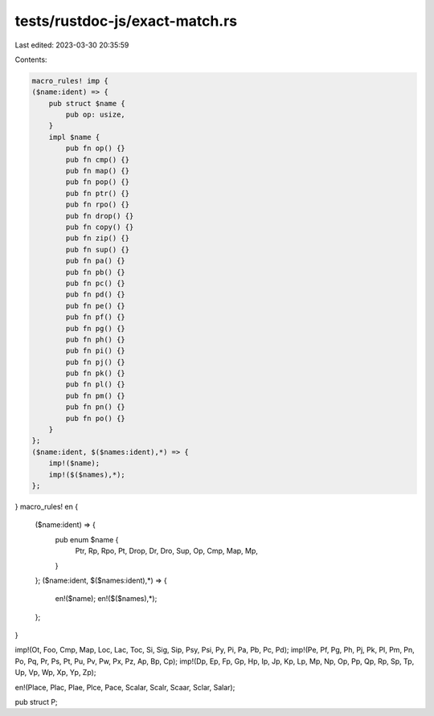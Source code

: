 tests/rustdoc-js/exact-match.rs
===============================

Last edited: 2023-03-30 20:35:59

Contents:

.. code-block:: rs

    macro_rules! imp {
    ($name:ident) => {
        pub struct $name {
            pub op: usize,
        }
        impl $name {
            pub fn op() {}
            pub fn cmp() {}
            pub fn map() {}
            pub fn pop() {}
            pub fn ptr() {}
            pub fn rpo() {}
            pub fn drop() {}
            pub fn copy() {}
            pub fn zip() {}
            pub fn sup() {}
            pub fn pa() {}
            pub fn pb() {}
            pub fn pc() {}
            pub fn pd() {}
            pub fn pe() {}
            pub fn pf() {}
            pub fn pg() {}
            pub fn ph() {}
            pub fn pi() {}
            pub fn pj() {}
            pub fn pk() {}
            pub fn pl() {}
            pub fn pm() {}
            pub fn pn() {}
            pub fn po() {}
        }
    };
    ($name:ident, $($names:ident),*) => {
        imp!($name);
        imp!($($names),*);
    };
}
macro_rules! en {
    ($name:ident) => {
        pub enum $name {
            Ptr,
            Rp,
            Rpo,
            Pt,
            Drop,
            Dr,
            Dro,
            Sup,
            Op,
            Cmp,
            Map,
            Mp,
        }
    };
    ($name:ident, $($names:ident),*) => {
        en!($name);
        en!($($names),*);
    };
}

imp!(Ot, Foo, Cmp, Map, Loc, Lac, Toc, Si, Sig, Sip, Psy, Psi, Py, Pi, Pa, Pb, Pc, Pd);
imp!(Pe, Pf, Pg, Ph, Pj, Pk, Pl, Pm, Pn, Po, Pq, Pr, Ps, Pt, Pu, Pv, Pw, Px, Pz, Ap, Bp, Cp);
imp!(Dp, Ep, Fp, Gp, Hp, Ip, Jp, Kp, Lp, Mp, Np, Op, Pp, Qp, Rp, Sp, Tp, Up, Vp, Wp, Xp, Yp, Zp);

en!(Place, Plac, Plae, Plce, Pace, Scalar, Scalr, Scaar, Sclar, Salar);

pub struct P;



